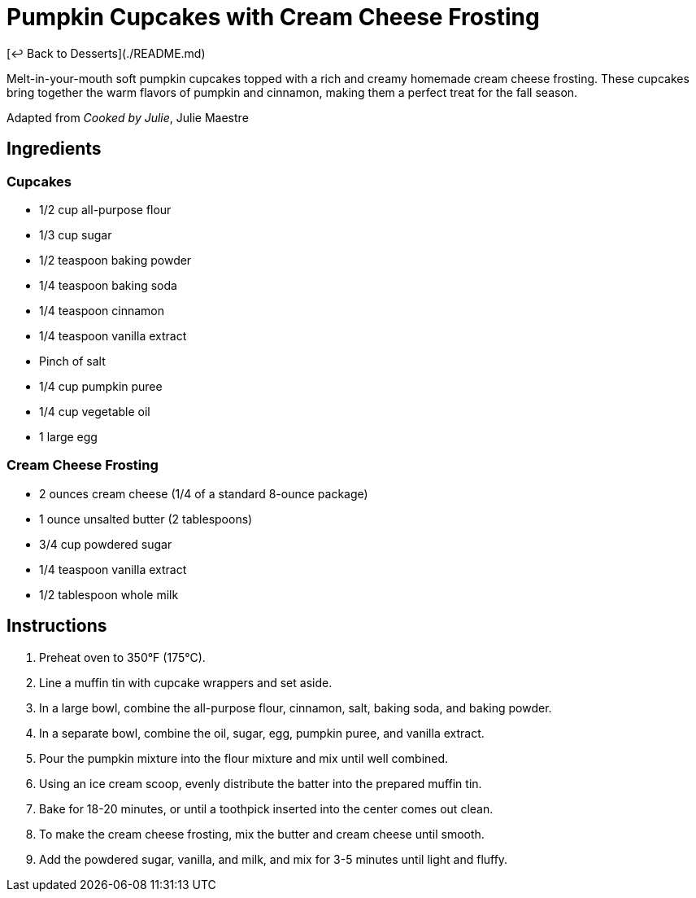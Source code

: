 = Pumpkin Cupcakes with Cream Cheese Frosting

[&larrhk; Back to Desserts](./README.md)

Melt-in-your-mouth soft pumpkin cupcakes topped with a rich and creamy homemade cream cheese frosting. These cupcakes bring together the warm flavors of pumpkin and cinnamon, making them a perfect treat for the fall season.

Adapted from _Cooked by Julie_, Julie Maestre

== Ingredients

=== Cupcakes
* 1/2 cup all-purpose flour
* 1/3 cup sugar
* 1/2 teaspoon baking powder
* 1/4 teaspoon baking soda
* 1/4 teaspoon cinnamon
* 1/4 teaspoon vanilla extract
* Pinch of salt
* 1/4 cup pumpkin puree
* 1/4 cup vegetable oil
* 1 large egg

=== Cream Cheese Frosting
* 2 ounces cream cheese (1/4 of a standard 8-ounce package)
* 1 ounce unsalted butter (2 tablespoons)
* 3/4 cup powdered sugar
* 1/4 teaspoon vanilla extract
* 1/2 tablespoon whole milk

== Instructions

1. Preheat oven to 350°F (175°C).
2. Line a muffin tin with cupcake wrappers and set aside.
3. In a large bowl, combine the all-purpose flour, cinnamon, salt, baking soda, and baking powder.
4. In a separate bowl, combine the oil, sugar, egg, pumpkin puree, and vanilla extract.
5. Pour the pumpkin mixture into the flour mixture and mix until well combined.
6. Using an ice cream scoop, evenly distribute the batter into the prepared muffin tin.
7. Bake for 18-20 minutes, or until a toothpick inserted into the center comes out clean.
8. To make the cream cheese frosting, mix the butter and cream cheese until smooth.
9. Add the powdered sugar, vanilla, and milk, and mix for 3-5 minutes until light and fluffy.